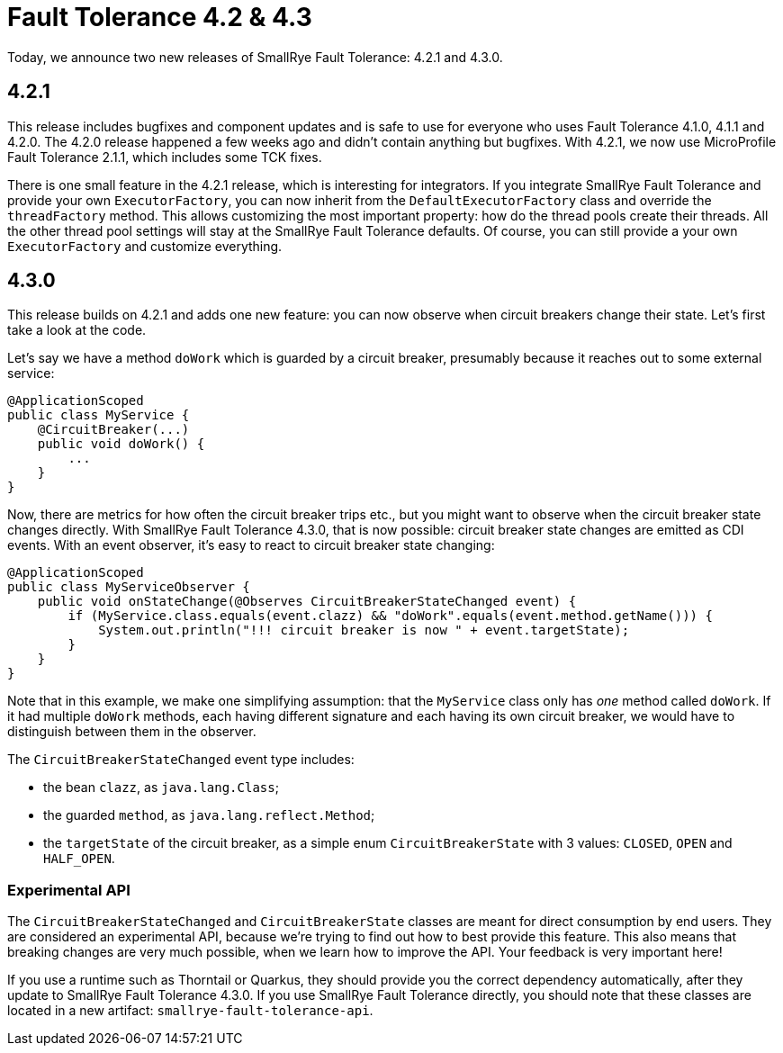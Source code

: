 :page-layout: post
:page-title: Fault Tolerance 4.2 & 4.3
:page-synopsis: SmallRye Fault Tolerance 4.2 and 4.3 released!
:page-tags: [announcement, microprofile]
:page-date: 2020-05-29 12:00:00.000 +0100
:page-author: lthon

= Fault Tolerance 4.2 & 4.3

Today, we announce two new releases of SmallRye Fault Tolerance: 4.2.1 and 4.3.0.

== 4.2.1

This release includes bugfixes and component updates and is safe to use for everyone who uses Fault Tolerance 4.1.0, 4.1.1 and 4.2.0.
The 4.2.0 release happened a few weeks ago and didn't contain anything but bugfixes.
With 4.2.1, we now use MicroProfile Fault Tolerance 2.1.1, which includes some TCK fixes.

There is one small feature in the 4.2.1 release, which is interesting for integrators.
If you integrate SmallRye Fault Tolerance and provide your own `ExecutorFactory`, you can now inherit from the `DefaultExecutorFactory` class and override the `threadFactory` method.
This allows customizing the most important property: how do the thread pools create their threads.
All the other thread pool settings will stay at the SmallRye Fault Tolerance defaults.
Of course, you can still provide a your own `ExecutorFactory` and customize everything.

== 4.3.0

This release builds on 4.2.1 and adds one new feature: you can now observe when circuit breakers change their state.
Let's first take a look at the code.

Let's say we have a method `doWork` which is guarded by a circuit breaker, presumably because it reaches out to some external service:

[source,java]
----
@ApplicationScoped
public class MyService {
    @CircuitBreaker(...)
    public void doWork() {
        ...
    }
}
----

Now, there are metrics for how often the circuit breaker trips etc., but you might want to observe when the circuit breaker state changes directly.
With SmallRye Fault Tolerance 4.3.0, that is now possible: circuit breaker state changes are emitted as CDI events.
With an event observer, it's easy to react to circuit breaker state changing:

[source,java]
----
@ApplicationScoped
public class MyServiceObserver {
    public void onStateChange(@Observes CircuitBreakerStateChanged event) {
        if (MyService.class.equals(event.clazz) && "doWork".equals(event.method.getName())) {
            System.out.println("!!! circuit breaker is now " + event.targetState);
        }
    }
}
----

Note that in this example, we make one simplifying assumption: that the `MyService` class only has _one_ method called `doWork`.
If it had multiple `doWork` methods, each having different signature and each having its own circuit breaker, we would have to distinguish between them in the observer.

The `CircuitBreakerStateChanged` event type includes:

- the bean `clazz`, as `java.lang.Class`;
- the guarded `method`, as `java.lang.reflect.Method`;
- the `targetState` of the circuit breaker, as a simple enum `CircuitBreakerState` with 3 values: `CLOSED`, `OPEN` and `HALF_OPEN`.

=== Experimental API

The `CircuitBreakerStateChanged` and `CircuitBreakerState` classes are meant for direct consumption by end users.
They are considered an experimental API, because we're trying to find out how to best provide this feature.
This also means that breaking changes are very much possible, when we learn how to improve the API.
Your feedback is very important here!

If you use a runtime such as Thorntail or Quarkus, they should provide you the correct dependency automatically, after they update to SmallRye Fault Tolerance 4.3.0. If you use SmallRye Fault Tolerance directly, you should note that these classes are located in a new artifact: `smallrye-fault-tolerance-api`.
